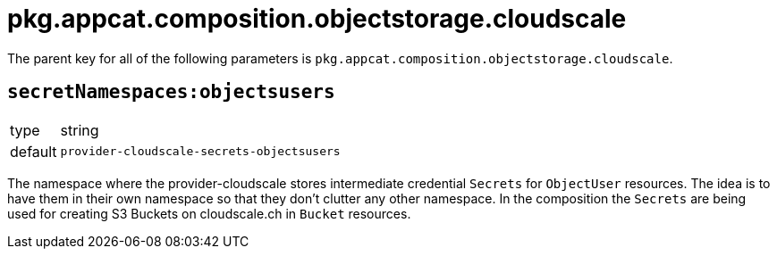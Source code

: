 = pkg.appcat.composition.objectstorage.cloudscale

The parent key for all of the following parameters is `pkg.appcat.composition.objectstorage.cloudscale`.

== `secretNamespaces:objectsusers`

[horizontal]
type:: string
default:: `provider-cloudscale-secrets-objectsusers`

The namespace where the provider-cloudscale stores intermediate credential `Secrets` for `ObjectUser` resources.
The idea is to have them in their own namespace so that they don't clutter any other namespace.
In the composition the `Secrets` are being used for creating S3 Buckets on cloudscale.ch in `Bucket` resources.
